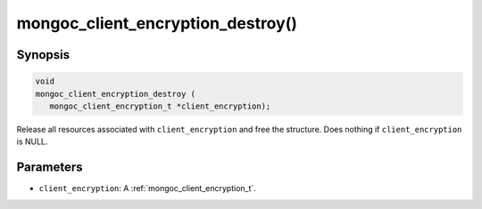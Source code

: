 .. _mongoc_client_encryption_destroy

mongoc_client_encryption_destroy()
==================================

Synopsis
--------

.. code-block:: c

   void
   mongoc_client_encryption_destroy (
      mongoc_client_encryption_t *client_encryption);

Release all resources associated with ``client_encryption`` and free the structure. Does nothing if ``client_encryption`` is NULL.

Parameters
----------

* ``client_encryption``: A :ref:`mongoc_client_encryption_t`.
